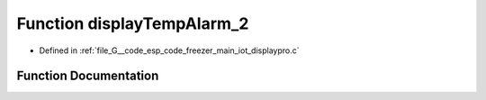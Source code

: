 .. _exhale_function_displaypro_8c_1a29e9a7de4dab56b407ec93b6aa23c23b:

Function displayTempAlarm_2
===========================

- Defined in :ref:`file_G__code_esp_code_freezer_main_iot_displaypro.c`


Function Documentation
----------------------


.. doxygenfunction:: displayTempAlarm_2(unsigned short *)
